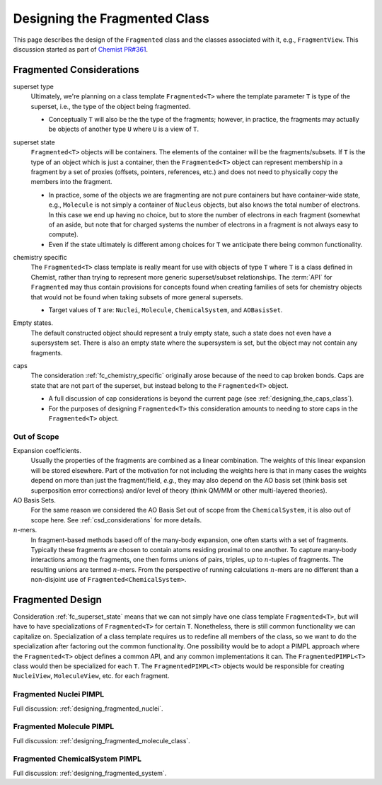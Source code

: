 .. Copyright 2023 NWChemEx-Project
..
.. Licensed under the Apache License, Version 2.0 (the "License");
.. you may not use this file except in compliance with the License.
.. You may obtain a copy of the License at
..
.. http://www.apache.org/licenses/LICENSE-2.0
..
.. Unless required by applicable law or agreed to in writing, software
.. distributed under the License is distributed on an "AS IS" BASIS,
.. WITHOUT WARRANTIES OR CONDITIONS OF ANY KIND, either express or implied.
.. See the License for the specific language governing permissions and
.. limitations under the License.

.. _designing_fragmented_class:

##############################
Designing the Fragmented Class
##############################

This page describes the design of the ``Fragmented`` class and the classes
associated with it, e.g., ``FragmentView``. This discussion
started as part of 
`Chemist PR#361 <https://github.com/NWChemEx-Project/Chemist/pull/361>`_.

*************************
Fragmented Considerations
*************************

superset type
   Ultimately, we're planning on a class template ``Fragmented<T>`` where the
   template parameter ``T`` is type of the superset, i.e., the type of the
   object being fragmented.

   - Conceptually ``T`` will also be the the type of the fragments; however,
     in practice, the fragments may actually be objects of another type ``U`` 
     where ``U`` is a view of ``T``.

.. _fc_superset_state:

superset state
   ``Fragmented<T>`` objects will be containers. The elements of the container
   will be the fragments/subsets. If ``T`` is the type of an object which is
   just a container, then the ``Fragmented<T>`` object can represent membership
   in a fragment by a set of proxies (offsets, pointers, references, etc.) and 
   does not need to physically copy the members into the fragment.

   - In practice, some of the objects we are fragmenting are not pure containers
     but have container-wide state, e.g., ``Molecule`` is not simply a container
     of ``Nucleus`` objects, but also knows the total number of electrons. In
     this case we end up having no choice, but to store the number of electrons
     in each fragment (somewhat of an aside, but note that for charged systems 
     the number of electrons in a fragment is not always easy to compute).
   - Even if the state ultimately is different among choices for ``T`` we 
     anticipate there being common functionality.  

.. _fc_chemistry_specific:

chemistry specific
   The ``Fragmented<T>`` class template is really meant for use with objects
   of type ``T`` where ``T`` is a class defined in Chemist, rather than trying
   to represent more generic superset/subset relationships. The :term:`API` 
   for ``Fragmented`` may thus contain provisions for concepts found when
   creating families of sets for chemistry objects that would not be found when
   taking subsets of more general supersets.

   - Target values of ``T`` are: ``Nuclei``, ``Molecule``, ``ChemicalSystem``,
     and ``AOBasisSet``. 

.. _fc_empty_states:

Empty states.
   The default constructed object should represent a truly empty state, such a
   state does not even have a supersystem set. There is also an empty state
   where the supersystem is set, but the object may not contain any fragments.

.. _fc_caps:

caps
  The consideration :ref:`fc_chemistry_specific` originally arose because of the
  need to cap broken bonds. Caps are state that are not part of the superset, 
  but instead belong to the ``Fragmented<T>`` object.

  - A full discussion of cap considerations is beyond the current page (see
    :ref:`designing_the_caps_class`).
  - For the purposes of designing ``Fragmented<T>`` this consideration amounts
    to needing to store caps in the ``Fragmented<T>`` object.

Out of Scope
============

Expansion coefficients.
   Usually the properties of the fragments are combined as a linear combination.
   The weights of this linear expansion will be stored elsewhere. Part of the
   motivation for not including the weights here is that in many cases the
   weights depend on more than just the fragment/field, *e.g.*, they may also
   depend on the AO basis set (think basis set superposition error corrections)
   and/or level of theory (think QM/MM or other multi-layered theories).

AO Basis Sets.
   For the same reason we considered the AO Basis Set out of scope from the
   ``ChemicalSystem``, it is also out of scope here. See 
   :ref:`csd_considerations` for more details.

:math:`n`-mers.
   In fragment-based methods based off of the many-body expansion, one often
   starts with a set of fragments. Typically these fragments are chosen to 
   contain atoms residing proximal to one another. To capture many-body
   interactions among the fragments, one then forms unions of pairs, triples,
   up to :math:`n`-tuples of fragments. The resulting unions are termed 
   :math:`n`-mers. From the perspective of running calculations :math:`n`-mers
   are no different than a non-disjoint use of ``Fragmented<ChemicalSystem>``.

*****************
Fragmented Design
*****************

Consideration :ref:`fc_superset_state` means that we can not simply have one
class template ``Fragmented<T>``, but will have to have specializations of
``Fragmented<T>`` for certain ``T``. Nonetheless, there is still common 
functionality we can capitalize on. Specialization of a class template requires
us to redefine all members of the class, so we want to do the specialization
after factoring out the common functionality. One possibility would be to
adopt a PIMPL approach where the ``Fragmented<T>`` object defines a common API,
and any common implementations it can. The ``FragmentedPIMPL<T>`` class would
then be specialized for each ``T``. The ``FragmentedPIMPL<T>`` objects would
be responsible for creating ``NucleiView``, ``MoleculeView``, etc. for each
fragment.

Fragmented Nuclei PIMPL
=======================

Full discussion: :ref:`designing_fragmented_nuclei`.

Fragmented Molecule PIMPL
=========================

Full discussion: :ref:`designing_fragmented_molecule_class`.

Fragmented ChemicalSystem PIMPL
===============================

Full discussion: :ref:`designing_fragmented_system`.